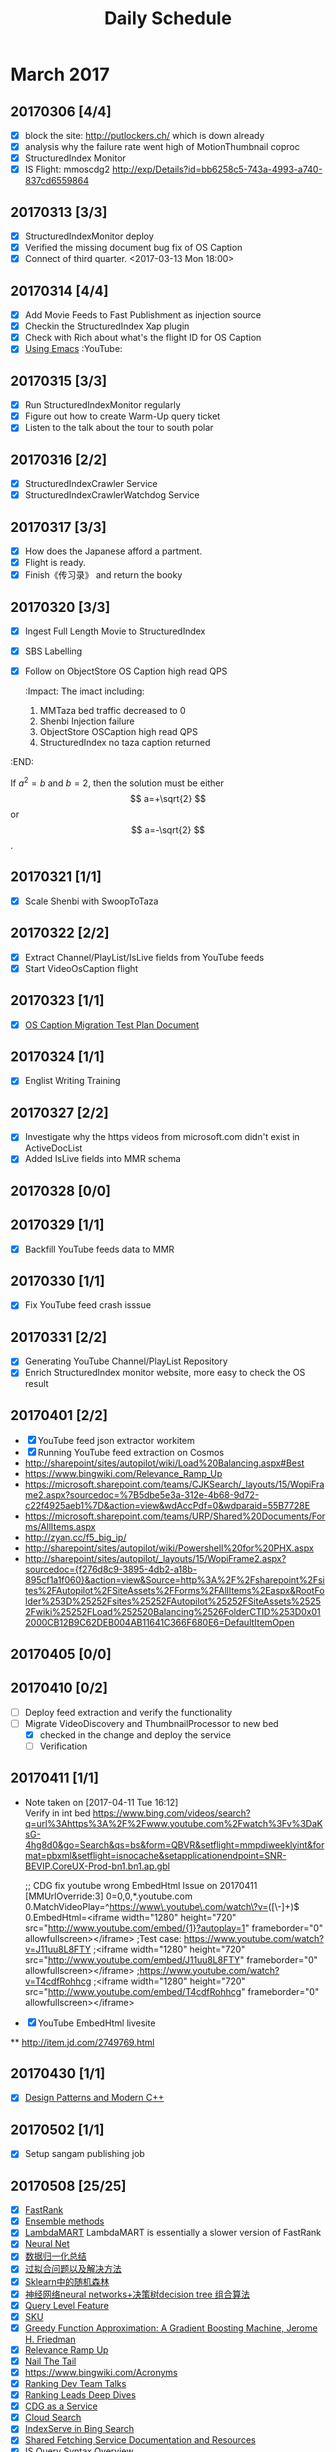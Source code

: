 #+OPTIONS: toc:nil ^:nil author:nil date:nil html-postamble:nil
#+TITLE: Daily Schedule
#+HTML_HEAD: <link rel="stylesheet" type="text/css" href="style.css" />
#+Notes: ^C ^X ^C column view, q to exit
* March 2017
** 20170306 [4/4]
- [X] block the site: http://putlockers.ch/ which is down already
- [X] analysis why the failure rate went high of MotionThumbnail coproc
- [X] StructuredIndex Monitor
- [X] IS Flight: mmoscdg2 http://exp/Details?id=bb6258c5-743a-4993-a740-837cd6559864
** 20170313 [3/3]
- [X] StructuredIndexMonitor deploy
- [X] Verified the missing document bug fix of OS Caption
- [X] Connect of third quarter. <2017-03-13 Mon 18:00>
** 20170314 [4/4]
- [X] Add Movie Feeds to Fast Publishment as injection source
- [X] Checkin the StructuredIndex Xap plugin
- [X] Check with Rich about what's the flight ID for OS Caption
- [X] [[https://www.youtube.com/playlist?list=PL9KxKa8NpFxIcNQa9js7dQQIHc81b0-Xg][Using Emacs]]                                                   :YouTube:
** 20170315 [3/3]
- [X] Run StructuredIndexMonitor regularly
- [X] Figure out how to create Warm-Up query ticket
- [X] Listen to the talk about the tour to south polar
** 20170316 [2/2]
- [X] StructuredIndexCrawler Service
- [X] StructuredIndexCrawlerWatchdog Service
** 20170317 [3/3]
- [X] How does the Japanese afford a partment.
- [X] Flight is ready.
- [X] Finish《传习录》 and return the booky
** 20170320 [3/3]
- [X] Ingest Full Length Movie to StructuredIndex
- [X] SBS Labelling
- [X] Follow on ObjectStore OS Caption high read QPS
  :Impact:
  The imact including:
  1. MMTaza bed traffic decreased to 0
  2. Shenbi Injection failure
  3. ObjectStore OSCaption high read QPS
  4. StructuredIndex no taza caption returned
:END:
\begin{equation}
x=\sqrt{b}
\end{equation}

If $a^2=b$ and \( b=2 \), then the solution must be
either $$ a=+\sqrt{2} $$ or \[ a=-\sqrt{2} \].
** 20170321 [1/1]
- [X] Scale Shenbi with SwoopToTaza
** 20170322 [2/2]
- [X] Extract Channel/PlayList/IsLive fields from YouTube feeds
- [X] Start VideoOsCaption flight
** 20170323 [1/1]
- [X] [[https://microsoft.sharepoint.com/teams/stcamm/_layouts/15/WopiFrame.aspx?sourcedoc=%7B74A442DB-EB6F-4568-8AE6-B653940D4029%7D&file=ObjectStore%20Caption%20Migration%20Test%20Plan.docx&action=default][OS Caption Migration Test Plan Document]]
** 20170324 [1/1]
- [X] Englist Writing Training
** 20170327 [2/2]
- [X] Investigate why the https videos from microsoft.com didn't exist in ActiveDocList
- [X] Added IsLive fields into MMR schema
** 20170328 [0/0]
** 20170329 [1/1]
- [X] Backfill YouTube feeds data to MMR
** 20170330 [1/1]
- [X] Fix YouTube feed crash isssue
** 20170331 [2/2]
- [X] Generating YouTube Channel/PlayList Repository
- [X] Enrich StructuredIndex monitor website, more easy to check the OS result
** 20170401 [2/2]
- [X] YouTube feed json extractor workitem
- [X] Running YouTube feed extraction on Cosmos
- [[http://sharepoint/sites/autopilot/wiki/Load%20Balancing.aspx#Best]]
- https://www.bingwiki.com/Relevance_Ramp_Up
- https://microsoft.sharepoint.com/teams/CJKSearch/_layouts/15/WopiFrame2.aspx?sourcedoc=%7B5dbe5e3a-312e-4b68-9d72-c22f4925aeb1%7D&action=view&wdAccPdf=0&wdparaid=55B7728E
- https://microsoft.sharepoint.com/teams/URP/Shared%20Documents/Forms/AllItems.aspx
- http://zyan.cc/f5_big_ip/
- http://sharepoint/sites/autopilot/wiki/Powershell%20for%20PHX.aspx
- http://sharepoint/sites/autopilot/_layouts/15/WopiFrame2.aspx?sourcedoc={f276d8c9-3895-4db2-a18b-895cf1a1f060}&action=view&Source=http%3A%2F%2Fsharepoint%2Fsites%2FAutopilot%2FSiteAssets%2FForms%2FAllItems%2Easpx&RootFolder%253D%25252Fsites%25252FAutopilot%25252FSiteAssets%25252Fwiki%25252FLoad%252520Balancing%2526FolderCTID%253D0x012000CB12B9C62DEB004AB11641C366F680E6=DefaultItemOpen
** 20170405 [0/0]
** 20170410 [0/2]
- [ ] Deploy feed extraction and verify the functionality
- [-] Migrate VideoDiscovery and ThumbnailProcessor to new bed
  + [X] checked in the change and deploy the service
  + [ ] Verification
** 20170411 [1/1]
- Note taken on [2017-04-11 Tue 16:12] \\
  Verify in int bed
  https://www.bing.com/videos/search?q=url%3Ahttps%3A%2F%2Fwww.youtube.com%2Fwatch%3Fv%3DaKsG-4hg8d0&go=Search&qs=bs&form=QBVR&setflight=mmpdiweeklyint&format=pbxml&setflight=isnocache&setapplicationendpoint=SNR-BEVIP.CoreUX-Prod-bn1.bn1.ap.gbl

  ;; CDG fix youtube wrong EmbedHtml Issue on 20170411
  [MMUrlOverride:3]
  0=0,0,*.youtube.com
  0.MatchVideoPlay=^https://www\.youtube\.com/watch\?v=([\w\-]+)$
  0.EmbedHtml=<iframe width="1280" height="720" src="http://www.youtube.com/embed/{1}?autoplay=1" frameborder="0" allowfullscreen></iframe>
  ;Test case: https://www.youtube.com/watch?v=J11uu8L8FTY
  ;<iframe width="1280" height="720" src="http://www.youtube.com/embed/J11uu8L8FTY" frameborder="0" allowfullscreen></iframe>
  ;https://www.youtube.com/watch?v=T4cdfRohhcg
  ;<iframe width="1280" height="720" src="http://www.youtube.com/embed/T4cdfRohhcg" frameborder="0" allowfullscreen></iframe>
- [X] YouTube EmbedHtml livesite
**
http://item.jd.com/2749769.html
** 20170430 [1/1]
- [X] [[https://www.youtube.com/watch?v=j9arNRRoPe8][Design Patterns and Modern C++]]
** 20170502 [1/1]
- [X] Setup sangam publishing job
** 20170508 [25/25]
- [X] [[https://www.bingwiki.com/index.php?title=Fast_Rank][FastRank]]
- [X] [[https://www.zybuluo.com/chanvee/note/103573][Ensemble methods]]
- [X] [[http://research.microsoft.com/en-us/um/people/cburges/papers/lambdaMART.pdf][LambdaMART]]
  LambdaMART is essentially a slower version of FastRank
- [X] [[http://blog.csdn.net/ff19910203/article/details/49153315][Neural Net]]
- [X] [[http://blog.csdn.net/ff19910203/article/details/49153021][数据归一化总结]]
- [X] [[http://blog.csdn.net/ff19910203/article/details/48602981][过拟合问题以及解决方法]]
- [X] [[http://blog.csdn.net/ff19910203/article/details/49129137][Sklearn中的随机森林]]
- [X] [[http://blog.csdn.net/ff19910203/article/details/49153315][神经网络neural networks+决策树decision tree 组合算法]]
- [X] [[https://www.bingwiki.com/index.php?title=Query_Level_Feature&redirect=no][Query Level Feature]]
- [X] [[https://www.bingwiki.com/index.php?title=Query_Level_Feature&redirect=no][SKU]]
- [X] [[http://www-stat.stanford.edu/~jhf/ftp/trebst.pdf][Greedy Function Approximation: A Gradient Boosting Machine, Jerome H. Friedman]]
- [X] [[https://www.bingwiki.com/Relevance_Ramp_Up][Relevance Ramp Up]]
- [X] [[https://www.bingwiki.com/Nail_The_Tail][Nail The Tail]]
- [X] https://www.bingwiki.com/Acronyms
- [X] [[https://www.bingwiki.com/Ranking_Documents][Ranking Dev Team Talks]]
- [X] [[https://www.bingwiki.com/Ranking_Leads_Deep_Dives][Ranking Leads Deep Dives]]
- [X] [[https://www.bingwiki.com/CDG_as_a_Service][CDG as a Service]]
- [X] [[https://www.bingwiki.com/Cloud_Search][Cloud Search]]
- [X] [[https://www.bingwiki.com/IndexServe_in_Bing_Search#MLA][IndexServe in Bing Search]]
- [X] [[https://www.bingwiki.com/Shared_Fetching_Service_Documentation_and_Resources][Shared Fetching Service Documentation and Resources]]
- [X] [[https://www.bingwiki.com/index.php?title=IS_Query_Syntax_Overview][IS Query Syntax Overview]]
- [X] [[https://www.bingwiki.com/Query_Level_Feature][Query Level Feature]]
- [X] [[https://microsoft.sharepoint.com/teams/ipgmtp/_layouts/15/WopiFrame.aspx?sourcedoc=%7B9102038D-E34C-4493-BF22-7C2B008DC25C%7D&file=Multi_Tenancy_Deep_Dive.pptx&action=default][MultoTenant Project Deep Dive]]
- [X] [[https://microsoft.sharepoint.com/teams/STCARelevane/reranking/Shared%20Documents/Forms/AllItems.aspx?RootFolder=%2Fteams%2FSTCARelevane%2Freranking%2FShared%20Documents%2Fdesign%20documents&FolderCTID=0x01200087D59591CA43BD40AD75506F1979C28F][Reranking]]
- [X] [[https://www.bingwiki.com/Bond_IDF_Builder][Bond IDF Builder]]

** 20170509 [2/2]
- [X] Porn Popular tags
- [X] OSearchOnebox
       drop get -a -u https://msasg.artifacts.visualstudio.com/DefaultCollection/_apis/drop/drops/MSASG_ObjectStore_prod/3d31d93341f73b013e44497fa413d7929d0c7b4f/3afb3aed-843c-42cf-baea-9b259a2ea5e5?root=retail/amd64/Public/ObjectStore.OSearchOnebox.zip  -d d:\\tmp

       drop get -a -u https://msasg.artifacts.visualstudio.com/DefaultCollection/_apis/drop/drops/MSASG_IndexServe_master/1abd8f8efd8c40a6c308266aaa39192acd113100/83e2ce36-2eaa-4619-a087-776699b44a3a?root=retail/amd64/app/mermaidindexservev2/mermaidonebox.exe  -d d:\\tmp

       PS D:\onebox\ObjectStore.OSearchOnebox> .\mermaidonebox.exe  personalsearch -o download -objectstoreurl https://msasg.artifacts.visualstudio.com/DefaultCollection/_apis/drop/drops/MSASG_ObjectStore_prod/3d31d93341f73b013e44497fa413d7929d0c7b4f/3afb3aed-843c-42cf-baea-9b259a2ea5e5 -indexserveurl https://msasg.artifacts.visualstudio.com/DefaultCollection/_apis/drop/drops/MSASG_IndexServe_master/1abd8f8efd8c40a6c308266aaa39192acd113100/83e2ce36-2eaa-4619-a087-776699b44a3a
** 20170510 [1/1]
- [X] [[file:D:\SharePoint Documents\Tiger - ~1\PDI_L2\Design\meta stream features.docx][meta stream features]]
** 20170511 [3/3]
- [X] Shenbi improvement
- [X] VideoOSCaption ship plan
  DRI View:
  • MMServe CDG Overview.xts: This view is from TLA perspective. It has timeout/error/processed QPS.
  • MMServe CDG.xst: This view is from IS CDG perspective. It has CDG overall QPS/Latency, OS read/failure latency.

    Caption Log:
   •    CDEMMCaptionClient: it dump failed key and error code.
   •    CDEndpoint: all caption log.
- [X] D:\onebox\ObjectStore.OSearchOnebox>devenv /debugexe Client\Microsoft.ObjectStore.SchemaManager.exe  /e:D:\onebox\ObjectStore.OSearchOnebox\OSearchSchema\Environment.ini /n:SD://BSDSearchGold:7727/depot/deploy/builds/data/ObjectStore/Partners/VideoIG/Prod/NamespaceList.ini  /o:Server\bin /b
** 20170512 [1/1]
+ [X] [tla:mermaidtesthook:videoig.videoplaylisttableindex][ini=objectstore\SatoriSearch\L1-V4Withoutjuno.ini][metastream=Name]lady gaga [contact:bingindexserveeqextractionjobid-74669e5a-1577-43d7-ac63-664766ead2c1-qid-123456][dbg:DREQIFMBasicResults][dbg:DREQIFMQuery] [eqifm=yes] [dbg:DRFeaturesAttr]
** 20170514 [0/11]
- [ ] [[https://www.bingwiki.com/index.php?title=IS_Query_Syntax_Overview][IS Query Syntax Overview]]
- [ ] [[http://sharepoint/sites/CoreSearch/Teams/Relevance/dynamicrank/Shared%20Documents/Dev%20Docs/MetaStreamFeatures.html][Dynamic Ranking Metastream Features]]
- [ ] [[http://sharepoint/sites/CoreSearch/Teams/Relevance/dynamicrank/Shared%2520Documents/Dev%2520Docs/duplicateterm.html][Remove duplicate from the hit list]]
- [ ] [[https://www.bingwiki.com/Feature_Extraction_V3][Feature Extraction V3]]
- [ ] [[https://www.bingwiki.com/Feature_Extraction_Pipeline][Feature Extraction Pipeline]]
- [ ] [[https://www.bingwiki.com/How_To_Build_Feature_Extraction_Experiment][How To Build Feature Extraction Experiment]]
- [ ] [[https://www.bingwiki.com/Useful_Aether_Modules_In_Feature_Extraction][Useful Aether Modules In Feature Extraction]]
- [ ] [[https://www.bingwiki.com/Segment_Relevance_wiki][Segment Relevance wiki]]
- [ ] [[https://microsoft.sharepoint.com/teams/BingRelevance/default.aspx][Bing Relevance]]
- [ ] [[https://www.bingwiki.com/Ranker_Training_Pipeline][Ranker Training Pipeline]]
- [ ] [[http://sharepoint/sites/CoreSearch/Teams/SearchPlatforms/IndexServ/Document%2520Store/FreeForm2.html][The FreeForm2 language]]
** 20170515 [4/4]
- [X] Improve StructuredIndex Monitor
- [X] Fixing OSIM can't run in OSearchOnebox, another issue: OSIM timeout, communiting with OSearch team
- [X] OSearch Client to extract feature, wrap it as a service
- [X] OSCaption
      https://www.bing.com/videos/search?q=poker+face&FORM=HDRSC3&setapplicationendpoint=SNR-BEVIP.CoreUX-Prod-Hk2.Hk2.ap.gbl&setflight=vanocache&setflight=isnocache
      https://www.bing.com/videos/search?q=poker+face&&setapplicationendpoint=SNR-BEVIP.CoreUX-Prod-Co4.Co4.ap.gbl&setflight=vanocache&setflight=isnocache
* June 2017
** 20170604 [1/1]
- [X]
https://cosmos11.osdinfra.net/cosmos/SegmentRelevance/shares/SegmentRelevance/SegmentRelevance/VideoRelevance/enUS/Channel/Boost/2017_06_01/mmqc.channel.boost.txt?property=info
D:\BingMultimediaRelevance\private\Common\CosmosPipeline\VideoClickBoost\VideoHighQualityTVShowGeneration_Cosmos11.script
D:\BingMultimediaRelevance\private\Common\CosmosPipeline\MMGlobalJobsSTCA\zhEnrichCNMovieTvStream\SokuMovieTvStreamGenerationCosmos11.script
** 20170605 [1/2]
- Note taken on [2017-06-05 Mon 09:09] \\
  https://microsoft.sharepoint.com/teams/IndexGen/_layouts/15/WopiFrame.aspx?sourcedoc=%7B7507C059-BE1E-4DDF-9161-ED9DC4074526%7D&file=Crawl%20Scheduler.vsdx&action=default
  https://microsoft.sharepoint.com/teams/IndexGen/_layouts/15/WopiFrame.aspx?sourcedoc=%7BC165032E-93BC-413E-9FB6-C9827F36B022%7D&file=Crawl%20Scheduler%20-%20Initial%20design.docx&action=view&DefaultItemOpen=1
- [X] Demand Discovery Service
** 20170608
I list the detailed information regarding the new discovery service that you need to know to complete the work items, please let me know if you have any questions or there is anything missing.

Key DS tables:
BlwDSSourceOptionsTable -> DS sources table (like DSISourceTable)
BlwDSProcessStatusTable -> Processing status of a source url

Key DS Pubs:
BlwDSSourceOptionsUpdateEvent -> pub for updating DS sources
BlwDSDiscoveredUrlsEvent -> DS discovery output

Key DS subs:
Blwdsappdiscoveredurlsxxxsub -> DS applications, like FDAs
Blwdsxxxpriurlselectionmanagersub -> DS url processing/preselection subs, produce events for pub BlwDSDiscoveredUrlsEvent
Blwdssourceoptionsmanagersub -> DS source management sub, consumes pub BlwDSSourceOptionsUpdateEvent

Debugging daily streams:
              Root Folder: local/DSDataProcessing/DSTablePubDump/yyyy_mm_dd/
                Discovery Input (Outlink Delta):
https://cosmos12.osdinfra.net/cosmos/IndexGen.Batch.dev/local/DSDataProcessing/DSTablePubDump/2017_05_09/OutlinkDelta.ss?property=info
Discovered Urls:
https://cosmos12.osdinfra.net/cosmos/IndexGen.Batch.dev/local/DSDataProcessing/DSTablePubDump/2017_05_09/DiscoveredUrl_ClusteredByDiscoveredUrl.ss?property=info
Active Sources:
https://cosmos12.osdinfra.net/cosmos/IndexGen.Batch.dev/local/DSDataProcessing/DSTablePubDump/2017_06_03/SourceOptionsTable.ss?property=info
              Source Daily Stats:
https://cosmos12.osdinfra.net/cosmos/IndexGen.Batch.dev/local/DSDataProcessing/DSTablePubDump/2017_06_03/Overall_SourceAgg.ss?property=info
check the list against of our daily dump by running a scope job.
Succeeded source update requests: https://cosmos12.osdinfra.net/cosmos/indexGen.Batch.Dev/local/DSDataProcessing/DSTablePubDump/2017_05_18/SourceOptionsUpdateResultInfoEvents.ss?property=info
Failed  source requests with reason on the failure:
https://cosmos12.osdinfra.net/cosmos/indexGen.Batch.Dev/local/DSDataProcessing/DSTablePubDump/2017_05_18/FailedSourceOptionsUpdateResultInfoEvents.ss?property=info

Design Docs:
[[https://microsoft.sharepoint.com/teams/IndexGen/IndexGen%20Document%20Store/Discovery%20as%20a%20Service.pptx][PPT Slides]]
[[https://microsoft.sharepoint.com/teams/IndexGen/IndexGen%20Document%20Store/Discovery%20Service%20Detailed%20Design.docx][Word Design]]
** 20170623
[metastream=VideoU][metastream=VideoT][metastream=VideoDescription][metastream=VideoTags][metastream=PlaylistID][metastream=PlaylistPubUser][metastream=PlaylistName][metastream=PlaylistDescription][metastream=PlaylistCategories]

[matchstreamlist=VideoU;VideoT;VideoDescription;VideoTags;PlaylistID;PlaylistPubUser;PlaylistName;PlaylistDescription;PlaylistCategories]

[tla:mermaidtesthook:VideoIG.VideoPlayListIndex][ini=multimedia\MMPlaylist\playlist_L1_201706v2.ini ranker=te][xini=0:multimedia\MMPlaylist\playlist_abs_201706v2.ini xranker=te] url:https://www.youtube.com/playlist?list=PLC2C2E392CEC4FDA7 daughtry songs

https://www.youtube.com/playlist?list=PLC2C2E392CEC4FDA7
** 20170629 [0/1]
- [ ] Fix the inaccurate log https://msasg.visualstudio.com/Bing_and_IPG/_search?type=Code&lp=search-project&text=MMPassThroughHeaderDeserializer%20path%3A*%5Cmain&result=DefaultCollection%2FPacmanSourceDepot%2Fpackages%2Fpackages%2FMultiMediaLib.Library%2Fmain%2Fsrc%2FMMPassThroughHeaderDeserializer.cpp&preview=0&filters=ProjectFilters%7BPacmanSourceDepot%7D&_a=content
* August 2017
** Week 1
*** DONE Cleanup the remaining garbage keys about 13M/DC
- [ ] Verify [[http://stcazr-946/home/Index?query=put+your+body+on+me&count=5&playlistUrl=&TLAQuery=%255Btla%253Amermaidtesthook%253AVideoIG.VideoPlayListIndex%255D%255Bini%253Dmultimedia%255CMMPlaylist%255Cplaylist_L1_201707v2.ini+ranker%253Dte%255D%255Bxini%253D0%253Amultimedia%255CMMPlaylist%255Cplaylist_abs_201707v2.ini+xranker%253Dte%255D%255Bmatchstreamlist%253DPlaylistName%255D][Query1]] [[http://stcazr-946/home/Index?query=you+raise+me+up+josh+groban+with+lyrics&count=5&playlistUrl=&TLAQuery=%255Btla%253Amermaidtesthook%253AVideoIG.VideoPlayListIndex%255D%255Bini%253Dmultimedia%255CMMPlaylist%255Cplaylist_L1_201707v2.ini+ranker%253Dte%255D%255Bxini%253D0%253Amultimedia%255CMMPlaylist%255Cplaylist_abs_201707v2.ini+xranker%253Dte%255D%255Bmatchstreamlist%253DPlaylistName%255D][Query2]]
*** DONE coproc by adding new field.
CHEDULED: <2017-08-02 Wed>
*** IN-PROGRESS ChannelAnswer query normalization/pubuserid lower case
[[https://www.bing.com/videos/search?q=B.C.%2526Lowy&qs=n&form=QBVR&sp=-1&pq=b.c.%2526lowy&sc=1-9&sk=&cvid=490C3F3EC68B45C2B2BFAD1872BC67F2][setflight=vrpchv1 Query1]] [[https://www.bing.com/videos/search?q=tri-line&qs=n&form=QBVR&sp=-1&pq=tri-line&sc=8-8&sk=&cvid=8CDA82340BF14CF3AC8E0F365CEE064F&setflight=vrpchv1][Query2]]
*** DONE [[outlook:00000000AE43F64165027A4495BAA90B185D03B20700042EFD0ABB43174B9D48315DFA8ABBBF0000000EF90800008E97F1630CAAFD418BA2AA30B320CE300000711CD2380000][Outlook: RE: metastream=xxx doesn't work as expected (Yingying Li)]]
*** DONE [[outlook:00000000AE43F64165027A4495BAA90B185D03B20700042EFD0ABB43174B9D48315DFA8ABBBF0000000EF90800008E97F1630CAAFD418BA2AA30B320CE300000706E2EA70000][Outlook: Playlist DSAT Analysis Summary and Following Ups - 600 Dev Set(200 x 3) internal labelling result(Yingying Li)]]
*** DONE [[outlook:00000000AE43F64165027A4495BAA90B185D03B2070051C7905ACFAD434BB4B7F7792341AA31000182BC73C100008E97F1630CAAFD418BA2AA30B320CE30000071AE18A40000][Outlook: RE: Announcing MMIS Agility Improvement Release  (Kit Thambiratnam)]]
** Week 2
*** TODO Fix duplicate header issue. RE: Taza duplicate Motion Header
*** TODO [[outlook:00000000AE43F64165027A4495BAA90B185D03B20700042EFD0ABB43174B9D48315DFA8ABBBF0000000EF90800008E97F1630CAAFD418BA2AA30B320CE30000071ABFE4E0000][Outlook: RE: SFS DC is down? (Alejandro Dominguez)]]
*** TODO Validate how many channel queries can be triggered
SCHEDULED: <2017-08-07 Mon>
* Words
** 20170618
1. designate  ['deziɡneit] vt. 指定；指派；标出；把…定名为
2. dissect  [ˈdaɪˌsɛkt] vt. 切细；仔细分析
3. obscene  [əb'siːn] adj. 淫秽的；猥亵的；可憎的
4. obstacle  ['ɒbstək(ə)l] n. 障碍，干扰；妨害物
5. lavish  ['læviʃ] adj. 浪费的；丰富的；大方的
6. pitfall  ['pɪtfɔːl] n. 陷阱，圈套；缺陷；诱惑
7. ubiquitous  [juː'bɪkwɪtəs] adj. 普遍存在的；无所不在的
8. speculate  ['spekjʊleɪt] vi. 推测；投机；思索vt. 推断
9. distill  [dɪs'tɪl] vt. 提取；蒸馏；使滴下vi. 蒸馏；滴下；作为精华产生（等于distil）
10. sanction  ['sæŋ(k)ʃ(ə)n] n. 制裁，处罚；认可；支持vt. 制裁，处罚；批准；鼓励
** 20170619
1. rebellious  [ri'beljəs] adj. 反抗的；造反的；难控制的
2. terse  [təːs] adj. 简洁的，精练的，扼要的
3. symptom  ['sɪmptəm] n. [临床]  症状；征兆
4. fumbling  ['fʌmblɪŋ] adj. 笨拙的；支支吾吾的; v. 摸索（fumble的ing形式）
5. pessimistic  [,pɛsɪ'mɪstɪk] adj. 悲观的，厌世的；悲观主义的
6. provocative  [prə'vɑkətɪv] adj. 刺激的，挑拨的；气人的; n. 刺激物，挑拨物；兴奋剂
7. reconcile  ['rekənsail] vt. 和解；调解
8. pavilion  [pə'viljən] n. 阁；亭子；大帐篷；展示馆
9. succinct  [sək'siŋkt, sə's-] adj. 简洁的；简明的；紧身的
10. incentive  [ɪn'sɛntɪv] n. 动机；刺激; adj. 激励的；刺激的
** 20170620
1. ammunition [æmju'nɪʃən] n. 弹药；军火
2. blunder ['blʌndɚ] vi. 跌跌撞撞地走；犯大错
3. blunt [blʌnt] adj. 钝的，不锋利的
4. bowel ['baʊəl] n. 肠
5. brisk [brɪsk] adj. 敏锐的，活泼的
6. clutch [klʌtʃ] n. 离合器 vt. 抓住；紧握
7. conscientious ['kɑnʃɪ'ɛnʃəs] adj. 认真的；尽责的
8. courtesy ['kɝtəsi] n. 礼貌；好意；恩惠
9. cozy ['kozi] n. 保温罩 adj. 舒适的；安逸的
10. diffuse [dɪ'fjus] adj. 弥漫的；散开的
11. edible ['ɛdəbl] adj. 可食用的 n. 食品；食物
12. elegant ['ɛləgənt] adj. 高雅的，优雅的
13. endeavour [ɪndɛvəʳ] vt. 努力,尽力,尝试
** 20170621
1. lofty ['lɔfti] adj. 崇高的；高级的；高傲的
2. masculine ['mæskjəlɪn] adj. 男性的；阳性的；男子气概的
3. meadow ['mɛdo] n. 草地；牧场
4. oval ['ovl] adj. 椭圆的；卵形的
5. overhear [,ovɚ'hɪr] vt. 无意中听到；偷听
6. paralysis [pə'ræləsɪs] n. 麻痹；无力；停顿
7. pastime ['pæstaɪm] n. 娱乐，消遣
8. pendulum ['pɛndʒələm] n. 钟摆；摇锤
9. premier [prɪ'mɪr] adj. 第一的；最初的 n. 总理，首相
10. queer [kwɪr] adj. 奇怪的；同性恋的；不舒服
11. reckless ['rɛkləs] adj. 鲁莽的，不顾后果的
12. salvation [sæl'veʃən] n. 拯救；救助
13. shaft [ʃæft] n. 拍杆；[机] 轴；箭杆；杆状物
14. smash [smæʃ] vt. 粉碎；使破产；溃裂
15. staircase n. 楼梯
16. staple ['stepl] n. 主要产品；订书钉；主题；主食
17. stern [stɝn] n. 船尾；末端
18. stump [stʌmp] n. 树桩
19. tub n. 浴盆；桶
20. tug vi. 用力拉；竞争；努力做
21. tumble ['tʌmbl] vi. 摔倒；倒塌


